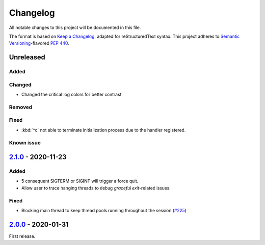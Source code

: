 =========
Changelog
=========

All notable changes to this project will be documented in this file.

The format is based on `Keep a Changelog`_, adapted for reStructuredText syntax.
This project adheres to `Semantic Versioning`_-flavored `PEP 440`_.

.. _Keep a Changelog: https://keepachangelog.com/en/1.0.0/
.. _PEP 440: https://www.python.org/dev/peps/pep-0440/
.. _Semantic Versioning: https://semver.org/spec/v2.0.0.html

Unreleased
==========

Added
-----

Changed
-------
- Changed the critical log colors for better contrast

Removed
-------

Fixed
-----
- :kbd:`^c` not able to terminate initialization process due to the handler
  registered.

Known issue
-----------

2.1.0_ - 2020-11-23
===================

Added
-----
- 5 consequent SIGTERM or SIGINT will trigger a force quit.
- Allow user to trace hanging threads to debug *graceful exit*-related issues.

Fixed
-----
- Blocking main thread to keep thread pools running throughout the session (`#225`_)

2.0.0_ - 2020-01-31
===================
First release.

.. _2.0.0: https://efb.1a23.studio/releases/tag/v2.0.0
.. _2.1.0: https://efb.1a23.studio/compare/v2.0.0...v2.1.0
.. _#225: https://efb.1a23.studio/issues/225
